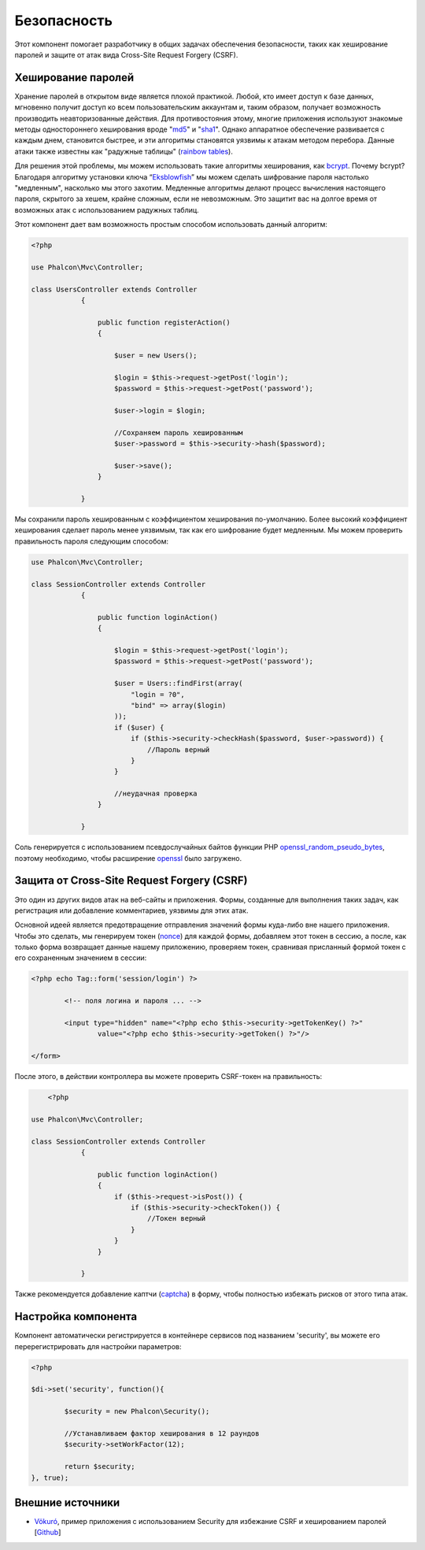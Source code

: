 Безопасность
============
Этот компонент помогает разработчику в общих задачах обеспечения безопасности, таких как хеширование паролей и защите от атак вида Cross-Site Request Forgery (CSRF). 

Хеширование паролей
-------------------
Хранение паролей в открытом виде является плохой практикой. Любой, кто имеет доступ к базе данных, мгновенно получит доступ ко всем пользовательским
аккаунтам и, таким образом, получает возможность производить неавторизованные действия. Для противостояния этому, многие приложения используют знакомые методы 
одностороннего хеширования вроде "md5_" и "sha1_". Однако аппаратное обеспечение развивается с каждым днем, становится быстрее, и эти алгоритмы становятся уязвимы
к атакам методом перебора. Данные атаки также известны как "радужные таблицы" (`rainbow tables`_).

Для решения этой проблемы, мы можем использовать такие алгоритмы хеширования, как bcrypt_. Почему bcrypt? Благодаря алгоритму установки ключа “Eksblowfish_”
мы можем сделать шифрование пароля настолько "медленным", насколько мы этого захотим. Медленные алгоритмы делают процесс вычисления настоящего
пароля, скрытого за хешем, крайне сложным, если не невозможным. Это защитит вас на долгое время от возможных атак с использованием радужных таблиц.

Этот компонент дает вам возможность простым способом использовать данный алгоритм:

.. code-block:: php

    <?php

    use Phalcon\Mvc\Controller;

    class UsersController extends Controller
		{
	
		    public function registerAction()
		    {
	
		        $user = new Users();
	
		        $login = $this->request->getPost('login');
		        $password = $this->request->getPost('password');
	
		        $user->login = $login;
	
		        //Сохраняем пароль хешированным
		        $user->password = $this->security->hash($password);
	
		        $user->save();
		    }
	
		}

Мы сохранили пароль хешированным с коэффициентом хеширования по-умолчанию. Более высокий коэффициент хеширования сделает пароль менее уязвимым, так как
его шифрование будет медленным. Мы можем проверить правильность пароля следующим способом:

.. code-block:: php

    use Phalcon\Mvc\Controller;

    class SessionController extends Controller
		{
	
		    public function loginAction()
		    {
	
		        $login = $this->request->getPost('login');
		        $password = $this->request->getPost('password');
	
		        $user = Users::findFirst(array(
		            "login = ?0",
		            "bind" => array($login)
		        ));
		        if ($user) {
		            if ($this->security->checkHash($password, $user->password)) {
		                //Пароль верный
		            }
		        }
	
		        //неудачная проверка
		    }
	
		}

Соль генерируется с использованием псевдослучайных байтов функции PHP openssl_random_pseudo_bytes_, поэтому необходимо, чтобы расширение openssl_ было загружено.

Защита от Cross-Site Request Forgery (CSRF)
-------------------------------------------
Это один из других видов атак на веб-сайты и приложения. Формы, созданные для выполнения таких задач, как регистрация или добавление комментариев, 
уязвимы для этих атак.

Основной идеей является предотвращение отправления значений формы куда-либо вне нашего приложения. Чтобы это сделать, мы генерируем токен (`nonce`_)
для каждой формы, добавляем этот токен в сессию, а после, как только форма возвращает данные нашему приложению, проверяем токен, сравнивая присланный формой 
токен с его сохраненным значением в сессии:

.. code-block:: html+php

		<?php echo Tag::form('session/login') ?>
	
			<!-- поля логина и пароля ... -->
	
			<input type="hidden" name="<?php echo $this->security->getTokenKey() ?>"
				value="<?php echo $this->security->getToken() ?>"/>
	
		</form>

После этого, в действии контроллера вы можете проверить CSRF-токен на правильность:

.. code-block:: php

	<?php

    use Phalcon\Mvc\Controller;

    class SessionController extends Controller
		{
	
		    public function loginAction()
		    {
		        if ($this->request->isPost()) {
		            if ($this->security->checkToken()) {
		                //Токен верный
		            }
		        }
		    }
	
		}

Также рекомендуется добавление каптчи (captcha_) в форму, чтобы полностью избежать рисков от этого типа атак.

Настройка компонента
--------------------
Компонент автоматически регистрируется в контейнере сервисов под названием 'security', вы можете его перерегистрировать 
для настройки параметров:

.. code-block:: php

		<?php
	
		$di->set('security', function(){
	
			$security = new Phalcon\Security();
	
			//Устанавливаем фактор хеширования в 12 раундов
			$security->setWorkFactor(12);
	
			return $security;
		}, true);

Внешние источники
-----------------

* `Vökuró <http://vokuro.phalconphp.com>`_, пример приложения с использованием Security для избежание CSRF и хешированием паролей [`Github <https://github.com/phalcon/vokuro>`_]

.. _sha1 : http://php.net/manual/ru/function.sha1.php
.. _md5 : http://php.net/manual/ru/function.md5.php
.. _openssl_random_pseudo_bytes : http://php.net/manual/ru/function.openssl-random-pseudo-bytes.php
.. _openssl : http://php.net/manual/ru/book.openssl.php
.. _captcha : http://www.google.com/recaptcha
.. _`nonce`: http://ru.wikipedia.org/wiki/Nonce 
.. _bcrypt : http://ru.wikipedia.org/wiki/Bcrypt
.. _Eksblowfish : http://ru.wikipedia.org/wiki/Bcrypt#.D0.90.D0.BB.D0.B3.D0.BE.D1.80.D0.B8.D1.82.D0.BC
.. _`rainbow tables`: http://ru.wikipedia.org/wiki/Rainbow_table
